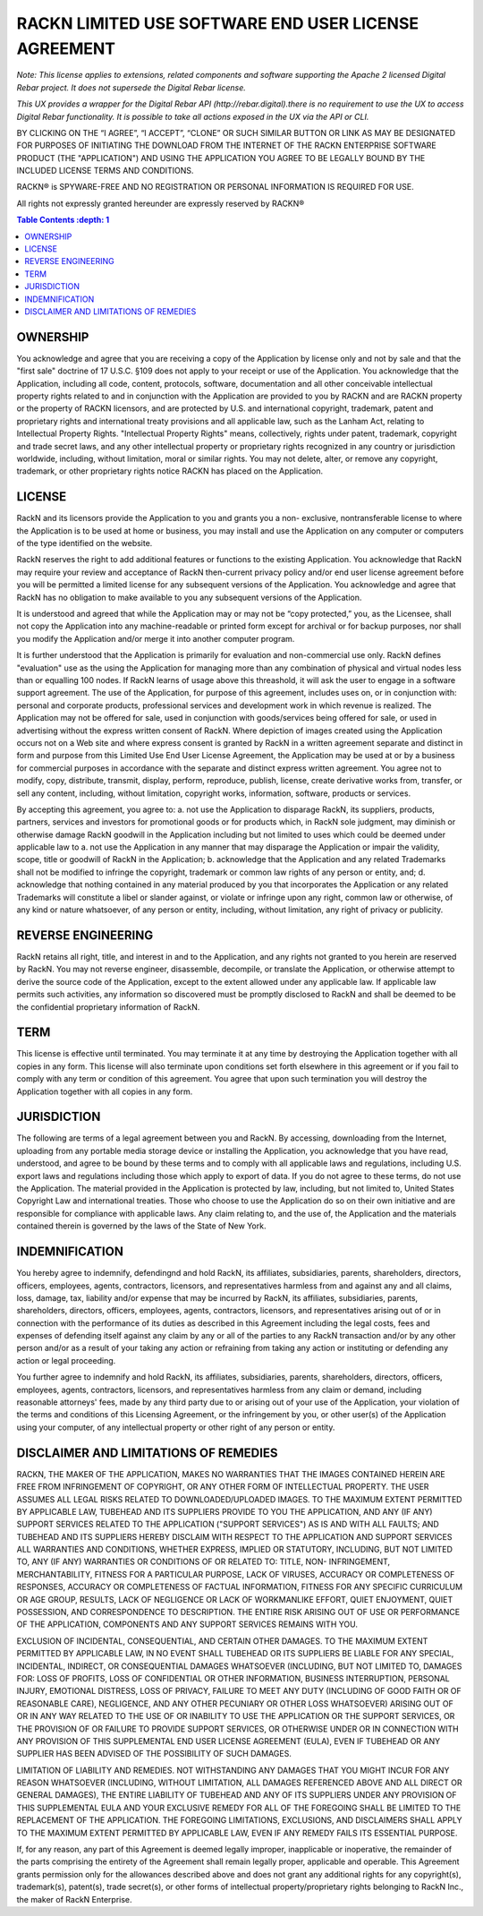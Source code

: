 RACKN LIMITED USE SOFTWARE END USER LICENSE AGREEMENT
=====================================================

*Note: This license applies to extensions, related components and software supporting the Apache 2 licensed Digital Rebar project.  It does not supersede the Digital Rebar license.*

*This UX provides a wrapper for the Digital Rebar API (http://rebar.digital).there is no requirement to use the UX to access Digital Rebar functionality. It is possible to take all actions exposed in the UX via the API or CLI.*
 
BY CLICKING ON THE “I AGREE”, “I ACCEPT”, “CLONE” OR SUCH SIMILAR BUTTON OR
LINK AS MAY BE DESIGNATED FOR PURPOSES OF INITIATING THE DOWNLOAD FROM THE
INTERNET OF THE RACKN ENTERPRISE SOFTWARE PRODUCT (THE "APPLICATION") AND
USING THE APPLICATION YOU AGREE TO BE LEGALLY BOUND BY THE INCLUDED LICENSE
TERMS AND CONDITIONS.
 
RACKN® is SPYWARE-FREE AND NO REGISTRATION OR PERSONAL INFORMATION IS REQUIRED
FOR USE.
 
All rights not expressly granted hereunder are expressly reserved by RACKN®
 
.. contents:: Table Contents   :depth: 1

OWNERSHIP
---------
 
You acknowledge and agree that you are receiving a copy of the Application by
license only and not by sale and that the "first sale" doctrine of 17 U.S.C.
§109 does not apply to your receipt or use of the Application. You acknowledge
that the Application, including all code, content, protocols, software,
documentation and all other conceivable intellectual property rights related
to and in conjunction with the Application are provided to you by RACKN and
are RACKN property or the property of RACKN licensors, and are protected by
U.S. and international copyright, trademark, patent and proprietary rights and
international treaty provisions and all applicable law, such as the Lanham
Act, relating to Intellectual Property Rights. "Intellectual Property Rights"
means, collectively, rights under patent, trademark, copyright and trade
secret laws, and any other intellectual property or proprietary rights
recognized in any country or jurisdiction worldwide, including, without
limitation, moral or similar rights. You may not delete, alter, or remove any
copyright, trademark, or other proprietary rights notice RACKN has placed on
the Application.
 
LICENSE
-------

RackN and its licensors provide the Application to you and grants you a non-
exclusive, nontransferable license to where the Application is to be used at
home or business, you may install and use the Application on any computer or
computers of the type identified on the website.
 
RackN reserves the right to add additional features or functions to the
existing Application. You acknowledge that RackN may require your review and
acceptance of RackN then-current privacy policy and/or end user license
agreement before you will be permitted a limited license for any subsequent
versions of the Application. You acknowledge and agree that RackN has no
obligation to make available to you any subsequent versions of the
Application.
 
It is understood and agreed that while the Application may or may not be “copy
protected,” you, as the Licensee, shall not copy the Application into any
machine-readable or printed form except for archival or for backup purposes,
nor shall you modify the Application and/or merge it into another computer
program.
 
It is further understood that the Application is primarily for evaluation and
non-commercial use only. RackN defines "evaluation" use as the using the Application 
for managing more than any combination of physical and virtual nodes less than or equalling 100 nodes. 
If RackN learns of usage above this threashold, it will ask the user to engage in a software support agreement. 
The use of the Application, for purpose of this agreement, includes uses on, or in conjunction with: personal and corporate
products, professional services and development work in which revenue is
realized. The Application may not be offered for sale, used in conjunction
with goods/services being offered for sale, or used in advertising without the
express written consent of RackN. Where depiction of images created using the
Application occurs not on a Web site and where express consent is granted by
RackN in a written agreement separate and distinct in form and purpose from
this Limited Use End User License Agreement, the Application may be used at or
by a business for commercial purposes in accordance with the separate and
distinct express written agreement. You agree not to modify, copy, distribute,
transmit, display, perform, reproduce, publish, license, create derivative
works from, transfer, or sell any content, including, without limitation,
copyright works, information, software, products or services.
 
By accepting this agreement, you agree to: a. not use the Application to disparage
RackN, its suppliers, products, partners, services and investors for
promotional goods or for products which, in RackN sole judgment, may diminish
or otherwise damage RackN goodwill in the Application including but not
limited to uses which could be deemed under applicable law to a. not use the
Application in any manner that may disparage the Application or impair the
validity, scope, title or goodwill of RackN in the Application; b. acknowledge
that the Application and any related Trademarks shall not be modified to
infringe the copyright, trademark or common law rights of any person or
entity, and; d. acknowledge that nothing contained in any material produced by
you that incorporates the Application or any related Trademarks will
constitute a libel or slander against, or violate or infringe upon any right,
common law or otherwise, of any kind or nature whatsoever, of any person or
entity, including, without limitation, any right of privacy or publicity.


REVERSE ENGINEERING
-------------------

RackN retains all right, title, and interest in and to the Application, and
any rights not granted to you herein are reserved by RackN. You may not
reverse engineer, disassemble, decompile, or translate the Application, or
otherwise attempt to derive the source code of the Application, except to the
extent allowed under any applicable law. If applicable law permits such
activities, any information so discovered must be promptly disclosed to RackN
and shall be deemed to be the confidential proprietary information of RackN.
 
TERM
----

This license is effective until terminated. You may terminate it at any time
by destroying the Application together with all copies in any form. This
license will also terminate upon conditions set forth elsewhere in this
agreement or if you fail to comply with any term or condition of this
agreement. You agree that upon such termination you will destroy the
Application together with all copies in any form.

JURISDICTION
------------

The following are terms of a legal agreement between you and RackN. By
accessing, downloading from the Internet, uploading from any portable media
storage device or installing the Application, you acknowledge that you have
read, understood, and agree to be bound by these terms and to comply with all
applicable laws and regulations, including U.S. export laws and regulations
including those which apply to export of data. If you do not agree to these
terms, do not use the Application. The material provided in the Application is
protected by law, including, but not limited to, United States Copyright Law
and international treaties. Those who choose to use the Application do so on
their own initiative and are responsible for compliance with applicable laws.
Any claim relating to, and the use of, the Application and the materials
contained therein is governed by the laws of the State of New York.
 
INDEMNIFICATION
---------------

You hereby agree to indemnify, defendingnd and hold RackN, its affiliates,
subsidiaries, parents, shareholders, directors, officers, employees, agents,
contractors, licensors, and representatives harmless from and against any and
all claims, loss, damage, tax, liability and/or expense that may be incurred
by RackN, its affiliates, subsidiaries, parents, shareholders, directors,
officers, employees, agents, contractors, licensors, and representatives
arising out of or in connection with the performance of its duties as
described in this Agreement including the legal costs, fees and expenses of
defending itself against any claim by any or all of the parties to any RackN
transaction and/or by any other person and/or as a result of your taking any
action or refraining from taking any action or instituting or defending any
action or legal proceeding.
 
You further agree to indemnify and hold RackN, its affiliates, subsidiaries,
parents, shareholders, directors, officers, employees, agents, contractors,
licensors, and representatives harmless from any claim or demand, including
reasonable attorneys' fees, made by any third party due to or arising out of
your use of the Application, your violation of the terms and conditions of
this Licensing Agreement, or the infringement by you, or other user(s) of the
Application using your computer, of any intellectual property or other right
of any person or entity.
 
DISCLAIMER AND LIMITATIONS OF REMEDIES
--------------------------------------

RACKN, THE MAKER OF THE APPLICATION, MAKES NO WARRANTIES THAT THE IMAGES
CONTAINED  HEREIN ARE FREE FROM INFRINGEMENT OF COPYRIGHT, OR ANY OTHER FORM
OF INTELLECTUAL  PROPERTY. THE USER ASSUMES ALL LEGAL RISKS RELATED TO
DOWNLOADED/UPLOADED IMAGES. TO  THE MAXIMUM EXTENT PERMITTED BY APPLICABLE
LAW, TUBEHEAD AND ITS SUPPLIERS PROVIDE TO  YOU THE APPLICATION, AND ANY (IF
ANY) SUPPORT SERVICES RELATED TO THE APPLICATION  ("SUPPORT SERVICES") AS IS
AND WITH ALL FAULTS; AND TUBEHEAD AND ITS SUPPLIERS HEREBY  DISCLAIM WITH
RESPECT TO THE APPLICATION AND SUPPORT SERVICES ALL WARRANTIES AND
CONDITIONS, WHETHER EXPRESS, IMPLIED OR STATUTORY, INCLUDING, BUT NOT LIMITED
TO, ANY (IF  ANY) WARRANTIES OR CONDITIONS OF OR RELATED TO: TITLE, NON-
INFRINGEMENT,  MERCHANTABILITY, FITNESS FOR A PARTICULAR PURPOSE, LACK OF
VIRUSES, ACCURACY OR  COMPLETENESS OF RESPONSES, ACCURACY OR COMPLETENESS OF
FACTUAL INFORMATION, FITNESS  FOR ANY SPECIFIC CURRICULUM OR AGE GROUP,
RESULTS, LACK OF NEGLIGENCE OR LACK OF  WORKMANLIKE EFFORT, QUIET ENJOYMENT,
QUIET POSSESSION, AND CORRESPONDENCE TO DESCRIPTION.  THE ENTIRE RISK ARISING
OUT OF USE OR PERFORMANCE OF THE APPLICATION, COMPONENTS AND ANY  SUPPORT
SERVICES REMAINS WITH YOU.
 
EXCLUSION OF INCIDENTAL, CONSEQUENTIAL, AND CERTAIN OTHER DAMAGES. TO THE
MAXIMUM  EXTENT PERMITTED BY APPLICABLE LAW, IN NO EVENT SHALL TUBEHEAD OR ITS
SUPPLIERS BE LIABLE  FOR ANY SPECIAL, INCIDENTAL, INDIRECT, OR CONSEQUENTIAL
DAMAGES WHATSOEVER (INCLUDING,  BUT NOT LIMITED TO, DAMAGES FOR: LOSS OF
PROFITS, LOSS OF CONFIDENTIAL OR OTHER  INFORMATION, BUSINESS INTERRUPTION,
PERSONAL INJURY, EMOTIONAL DISTRESS, LOSS OF PRIVACY,  FAILURE TO MEET ANY
DUTY (INCLUDING OF GOOD FAITH OR OF REASONABLE CARE), NEGLIGENCE,  AND ANY
OTHER PECUNIARY OR OTHER LOSS WHATSOEVER) ARISING OUT OF OR IN ANY WAY RELATED
TO THE USE OF OR INABILITY TO USE THE APPLICATION OR THE SUPPORT SERVICES, OR
THE PROVISION  OF OR FAILURE TO PROVIDE SUPPORT SERVICES, OR OTHERWISE UNDER
OR IN CONNECTION WITH ANY  PROVISION OF THIS SUPPLEMENTAL END USER LICENSE
AGREEMENT (EULA), EVEN IF TUBEHEAD OR ANY  SUPPLIER HAS BEEN ADVISED OF THE
POSSIBILITY OF SUCH DAMAGES.
 
LIMITATION OF LIABILITY AND REMEDIES. NOT WITHSTANDING ANY DAMAGES THAT YOU
MIGHT INCUR  FOR ANY REASON WHATSOEVER (INCLUDING, WITHOUT LIMITATION, ALL
DAMAGES REFERENCED  ABOVE AND ALL DIRECT OR GENERAL DAMAGES), THE ENTIRE
LIABILITY OF TUBEHEAD AND ANY OF ITS  SUPPLIERS UNDER ANY PROVISION OF THIS
SUPPLEMENTAL EULA AND YOUR EXCLUSIVE REMEDY FOR  ALL OF THE FOREGOING SHALL BE
LIMITED TO THE REPLACEMENT OF THE APPLICATION. THE FOREGOING  LIMITATIONS,
EXCLUSIONS, AND DISCLAIMERS SHALL APPLY TO THE MAXIMUM EXTENT PERMITTED BY
APPLICABLE LAW, EVEN IF ANY REMEDY FAILS ITS ESSENTIAL PURPOSE.
 
If, for any reason, any part of this Agreement is deemed legally improper,
inapplicable or  inoperative, the remainder of the parts comprising the
entirety of the Agreement shall remain  legally proper, applicable and
operable. This Agreement grants permission only for the  allowances described
above and does not grant any additional rights for any copyright(s),
trademark(s), patent(s), trade secret(s), or other forms of intellectual
property/proprietary  rights belonging to RackN Inc., the maker of RackN
Enterprise.
 
